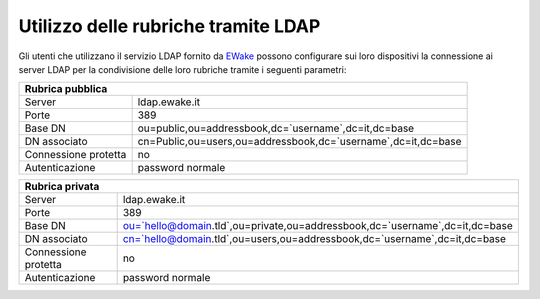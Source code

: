 Utilizzo delle rubriche tramite LDAP
====================================

Gli utenti che utilizzano il servizio LDAP fornito da `EWake <https://ewake.it>`_ possono configurare sui loro dispositivi la connessione ai server LDAP per la condivisione delle loro rubriche tramite i seguenti parametri:

+--------------------------------------------------------------------------------------+
| Rubrica pubblica                                                                     |
+======================+===============================================================+
| Server               | ldap.ewake.it                                                 |
+----------------------+---------------------------------------------------------------+
| Porte                | 389                                                           |
+----------------------+---------------------------------------------------------------+
| Base DN              | ou=public,ou=addressbook,dc=`username`,dc=it,dc=base          |
+----------------------+---------------------------------------------------------------+
| DN associato         | cn=Public,ou=users,ou=addressbook,dc=`username`,dc=it,dc=base |
+----------------------+---------------------------------------------------------------+
| Connessione protetta | no                                                            |
+----------------------+---------------------------------------------------------------+
| Autenticazione       | password normale                                              |
+----------------------+---------------------------------------------------------------+

+----------------------------------------------------------------------------------------------------+
| Rubrica privata                                                                                    |
+======================+=============================================================================+
| Server               | ldap.ewake.it                                                               |
+----------------------+-----------------------------------------------------------------------------+
| Porte                | 389                                                                         |
+----------------------+-----------------------------------------------------------------------------+
| Base DN              | ou=`hello@domain.tld`,ou=private,ou=addressbook,dc=`username`,dc=it,dc=base |
+----------------------+-----------------------------------------------------------------------------+
| DN associato         | cn=`hello@domain.tld`,ou=users,ou=addressbook,dc=`username`,dc=it,dc=base   |
+----------------------+-----------------------------------------------------------------------------+
| Connessione protetta | no                                                                          |
+----------------------+-----------------------------------------------------------------------------+
| Autenticazione       | password normale                                                            |
+----------------------+-----------------------------------------------------------------------------+